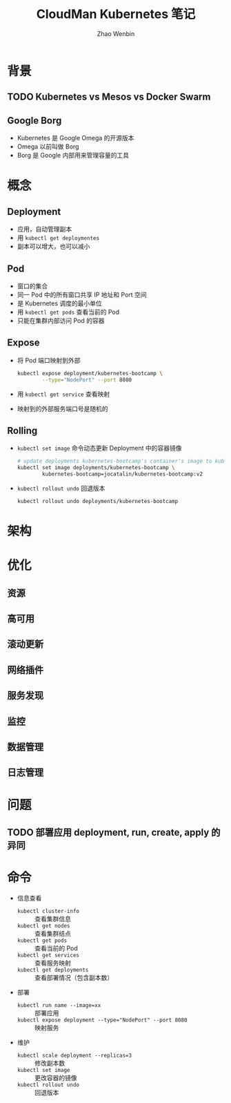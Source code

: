 #+TITLE: CloudMan Kubernetes 笔记
#+AUTHOR: Zhao Wenbin

* 背景

** TODO Kubernetes vs Mesos vs Docker Swarm

** Google Borg

- Kubernetes 是 Google Omega 的开源版本
- Omega 以前叫做 Borg
- Borg 是 Google 内部用来管理容量的工具

* 概念

** Deployment

- 应用，自动管理副本
- 用 =kubectl get deploymentes=
- 副本可以增大，也可以减小

** Pod

- 窗口的集合
- 同一 Pod 中的所有窗口共享 IP 地址和 Port 空间
- 是 Kubernetes 调度的最小单位
- 用 =kubectl get pods= 查看当前的 Pod
- 只能在集群内部访问 Pod 的容器

** Expose

- 将 Pod 端口映射到外部
  #+BEGIN_SRC bash
    kubectl expose deployment/kubernetes-bootcamp \
            --type="NodePort" --port 8080
  #+END_SRC

- 用 =kubectl get service= 查看映射

- 映射到的外部服务端口号是随机的


** Rolling

- =kubectl set image= 命令动态更新 Deployment 中的容器镜像
  #+BEGIN_SRC bash
    # update deployments kubernetes-bootcamp's container's image to kubernetes-bootcamp:v2
    kubectl set image deployments/kubernetes-bootcamp \
            kubernetes-bootcamp=jocatalin/kubernetes-bootcamp:v2
  #+END_SRC

- =kubectl rollout undo= 回退版本
  #+BEGIN_SRC bash
    kubectl rollout undo deployments/kubernetes-bootcamp
  #+END_SRC

* 架构

* 优化

** 资源 

** 高可用

** 滚动更新

** 网络插件

** 服务发现

** 监控

** 数据管理

** 日志管理

* 问题

** TODO 部署应用 deployment, run, create, apply 的异同

* 命令

- 信息查看
  + ~kubectl cluster-info~ :: 查看集群信息
  + ~kubectl get nodes~ :: 查看集群结点
  + ~kubectl get pods~ :: 查看当前的 Pod
  + ~kubectl get services~ :: 查看服务映射
  + ~kubectl get deployments~ :: 查看部署情况（包含副本数）
- 部署
  + ~kubectl run name --image=xx~ :: 部署应用
  + ~kubectl expose deployment --type="NodePort" --port 8080~ :: 映射服务
- 维护
  + ~kubectl scale deployment --replicas=3~ :: 修改副本数
  + ~kubectl set image~ :: 更改容器的镜像
  + ~kubectl rollout undo~ :: 回退版本




